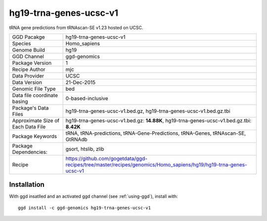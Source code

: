.. _`hg19-trna-genes-ucsc-v1`:

hg19-trna-genes-ucsc-v1
=======================

|downloads|

tRNA gene predictions from tRNAscan-SE v1.23 hosted on UCSC.

================================== ====================================
GGD Pacakge                        hg19-trna-genes-ucsc-v1 
Species                            Homo_sapiens
Genome Build                       hg19
GGD Channel                        ggd-genomics
Package Version                    1
Recipe Author                      mjc 
Data Provider                      UCSC
Data Version                       21-Dec-2015
Genomic File Type                  bed
Data file coordinate basing        0-based-inclusive
Package's Data Files               hg19-trna-genes-ucsc-v1.bed.gz, hg19-trna-genes-ucsc-v1.bed.gz.tbi
Approximate Size of Each Data File hg19-trna-genes-ucsc-v1.bed.gz: **14.88K**, hg19-trna-genes-ucsc-v1.bed.gz.tbi: **8.42K**
Package Keywords                   tRNA, tRNA-predictions, tRNA-Gene-Predictions, tRNA-Genes, tRNAscan-SE, GtRNAdb
Package Dependencies:              gsort, htslib, zlib
Recipe                             https://github.com/gogetdata/ggd-recipes/tree/master/recipes/genomics/Homo_sapiens/hg19/hg19-trna-genes-ucsc-v1
================================== ====================================



Installation
------------

.. highlight: bash

With ggd insatlled and an activated ggd channel (see :ref:`using-ggd`), install with::

   ggd install -c ggd-genomics hg19-trna-genes-ucsc-v1

.. |downloads| image:: https://anaconda.org/ggd-genomics/hg19-trna-genes-ucsc-v1/badges/downloads.svg
               :target: https://anaconda.org/ggd-genomics/hg19-trna-genes-ucsc-v1